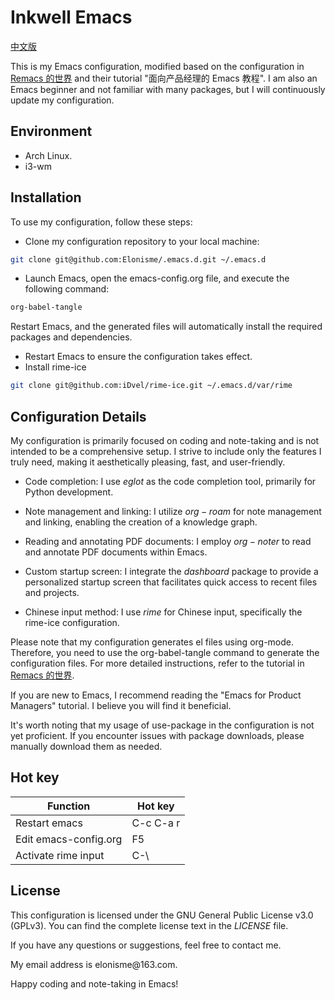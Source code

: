 * Inkwell Emacs

[[./README.org][中文版]]

#+ATTR_ORG: :width 700
[[./imgs/dashband.png]]

#+ATTR_ORG: :width 700
[[./imgs/org.png]]

#+ATTR_ORG: :width 700
[[./imgs/rime.png]]

This is my Emacs configuration, modified based on the configuration in [[https://remacs.cc/][Remacs 的世界]] and their tutorial "面向产品经理的 Emacs 教程". I am also an Emacs beginner and not familiar with many packages, but I will continuously update my configuration.

** Environment
- Arch Linux.
- i3-wm

** Installation
To use my configuration, follow these steps:

- Clone my configuration repository to your local machine:
#+BEGIN_SRC bash
git clone git@github.com:Elonisme/.emacs.d.git ~/.emacs.d
#+END_SRC

- Launch Emacs, open the emacs-config.org file, and execute the following command:
#+BEGIN_SRC bash
org-babel-tangle
#+END_SRC
   
Restart Emacs, and the generated files will automatically install the required packages and dependencies.

- Restart Emacs to ensure the configuration takes effect.
- Install rime-ice
#+BEGIN_SRC bash
git clone git@github.com:iDvel/rime-ice.git ~/.emacs.d/var/rime
#+END_SRC
  
** Configuration Details
My configuration is primarily focused on coding and note-taking and is not intended to be a comprehensive setup. I strive to include only the features I truly need, making it aesthetically pleasing, fast, and user-friendly.

- Code completion: I use $eglot$ as the code completion tool, primarily for Python development.

- Note management and linking: I utilize $org-roam$ for note management and linking, enabling the creation of a knowledge graph.

- Reading and annotating PDF documents: I employ $org-noter$ to read and annotate PDF documents within Emacs.

- Custom startup screen: I integrate the $dashboard$ package to provide a personalized startup screen that facilitates quick access to recent files and projects.

- Chinese input method: I use $rime$ for Chinese input, specifically the rime-ice configuration.

Please note that my configuration generates el files using org-mode. Therefore, you need to use the org-babel-tangle command to generate the configuration files. For more detailed instructions, refer to the tutorial in [[https://remacs.cc/][Remacs 的世界]].

If you are new to Emacs, I recommend reading the "Emacs for Product Managers" tutorial. I believe you will find it beneficial.

It's worth noting that my usage of use-package in the configuration is not yet proficient. If you encounter issues with package downloads, please manually download them as needed.

** Hot key

| Function              | Hot key   |
|-----------------------+-----------|
| Restart emacs         | C-c C-a r |
| Edit emacs-config.org | F5        |
| Activate rime input   | C-\       |

** License
This configuration is licensed under the GNU General Public License v3.0 (GPLv3). You can find the complete license text in the [[LICENSE][LICENSE]] file.

If you have any questions or suggestions, feel free to contact me.

My email address is elonisme@163.com.

Happy coding and note-taking in Emacs!
